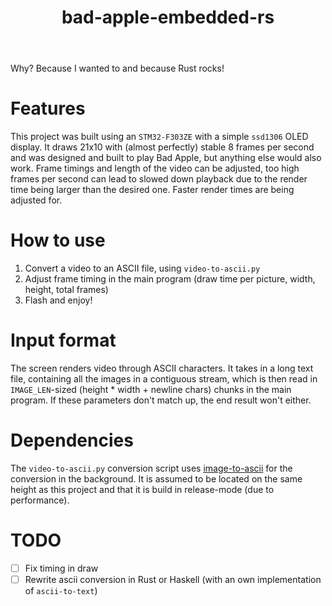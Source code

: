 #+TITLE: bad-apple-embedded-rs

#+html: <p align="center" width="300"><img src="assets/bad_apple.jpg" /></p>

Why? Because I wanted to and because Rust rocks!

* Features
This project was built using an =STM32-F303ZE= with a simple =ssd1306= OLED display.
It draws 21x10 with (almost perfectly) stable 8 frames per second and
was designed and built to play Bad Apple, but anything else would also work.
Frame timings and length of the video can be adjusted, too high frames per second can lead to slowed down playback due to the render time being larger than the desired one.
Faster render times are being adjusted for.

* How to use
1. Convert a video to an ASCII file, using =video-to-ascii.py=
2. Adjust frame timing in the main program (draw time per picture, width, height, total frames)
3. Flash and enjoy!

* Input format
The screen renders video through ASCII characters. It takes in a long text file, containing all the images in a contiguous stream, which is then read in =IMAGE_LEN=-sized (height * width + newline chars) chunks in the main program.
If these parameters don't match up, the end result won't either.

* Dependencies
The =video-to-ascii.py= conversion script uses [[https://github.com/ivanl-exe/image-to-ascii/][image-to-ascii]] for the conversion in the background.
It is assumed to be located on the same height as this project and that it is build in release-mode (due to performance).

* TODO
- [ ] Fix timing in draw
- [ ] Rewrite ascii conversion in Rust or Haskell (with an own implementation of =ascii-to-text=)
